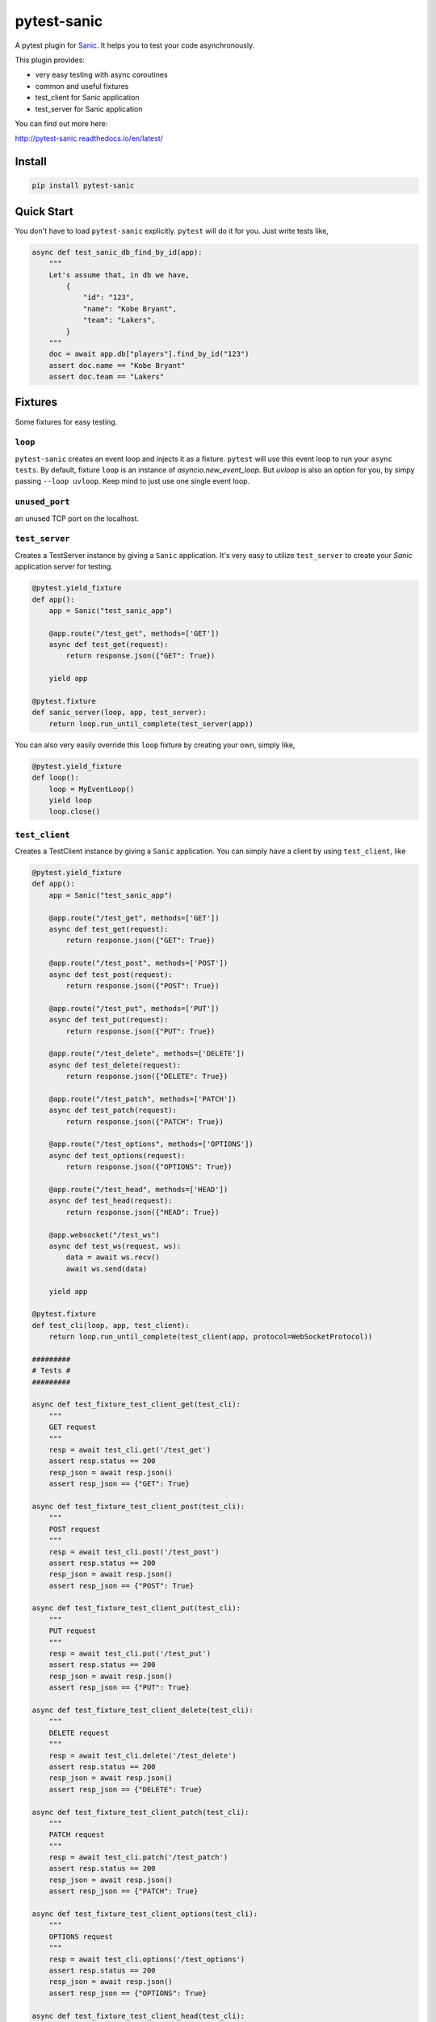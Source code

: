 pytest-sanic
============

.. image:: https://travis-ci.org/yunstanford/pytest-sanic.svg?branch=master
    :alt: build status
    :target: https://travis-ci.org/yunstanford/pytest-sanic

.. image:: https://coveralls.io/repos/github/yunstanford/pytest-sanic/badge.svg?branch=master
    :alt: coverage status
    :target: https://coveralls.io/github/yunstanford/pytest-sanic?branch=master


A pytest plugin for `Sanic <http://sanic.readthedocs.io/en/latest/>`_. It helps you to test your code asynchronously.

This plugin provides:

* very easy testing with async coroutines
* common and useful fixtures
* test_client for Sanic application
* test_server for Sanic application


You can find out more here:

http://pytest-sanic.readthedocs.io/en/latest/


-------
Install
-------

.. code::

    pip install pytest-sanic


-----------
Quick Start
-----------

You don't have to load ``pytest-sanic`` explicitly. ``pytest`` will do it for you. Just write tests like,

.. code-block:: python

    async def test_sanic_db_find_by_id(app):
        """
        Let's assume that, in db we have,
            {
                "id": "123",
                "name": "Kobe Bryant",
                "team": "Lakers",
            }
        """
        doc = await app.db["players"].find_by_id("123")
        assert doc.name == "Kobe Bryant"
        assert doc.team == "Lakers"


--------
Fixtures
--------

Some fixtures for easy testing.

``loop``
~~~~~~~~

``pytest-sanic`` creates an event loop and injects it as a fixture. ``pytest`` will use this event loop to run your ``async tests``.
By default, fixture ``loop`` is an instance of `asyncio.new_event_loop`. But `uvloop` is also an option for you, by simpy passing
``--loop uvloop``. Keep mind to just use one single event loop.


``unused_port``
~~~~~~~~~~~~~~

an unused TCP port on the localhost.


``test_server``
~~~~~~~~~~~~~~

Creates a TestServer instance by giving a ``Sanic`` application. It's very easy to utilize ``test_server`` to create your `Sanic`
application server for testing.

.. code-block:: python

    @pytest.yield_fixture
    def app():
        app = Sanic("test_sanic_app")

        @app.route("/test_get", methods=['GET'])
        async def test_get(request):
            return response.json({"GET": True})

        yield app

    @pytest.fixture
    def sanic_server(loop, app, test_server):
        return loop.run_until_complete(test_server(app))

You can also very easily override this ``loop`` fixture by creating your own, simply like,

.. code-block:: python

    @pytest.yield_fixture
    def loop():
        loop = MyEventLoop()
        yield loop
        loop.close()


``test_client``
~~~~~~~~~~~~~~

Creates a TestClient instance by giving a ``Sanic`` application. You can simply have a client by using ``test_client``, like

.. code-block:: python

    @pytest.yield_fixture
    def app():
        app = Sanic("test_sanic_app")

        @app.route("/test_get", methods=['GET'])
        async def test_get(request):
            return response.json({"GET": True})

        @app.route("/test_post", methods=['POST'])
        async def test_post(request):
            return response.json({"POST": True})

        @app.route("/test_put", methods=['PUT'])
        async def test_put(request):
            return response.json({"PUT": True})

        @app.route("/test_delete", methods=['DELETE'])
        async def test_delete(request):
            return response.json({"DELETE": True})

        @app.route("/test_patch", methods=['PATCH'])
        async def test_patch(request):
            return response.json({"PATCH": True})

        @app.route("/test_options", methods=['OPTIONS'])
        async def test_options(request):
            return response.json({"OPTIONS": True})

        @app.route("/test_head", methods=['HEAD'])
        async def test_head(request):
            return response.json({"HEAD": True})

        @app.websocket("/test_ws")
        async def test_ws(request, ws):
            data = await ws.recv()
            await ws.send(data)

        yield app

    @pytest.fixture
    def test_cli(loop, app, test_client):
        return loop.run_until_complete(test_client(app, protocol=WebSocketProtocol))

    #########
    # Tests #
    #########

    async def test_fixture_test_client_get(test_cli):
        """
        GET request
        """
        resp = await test_cli.get('/test_get')
        assert resp.status == 200
        resp_json = await resp.json()
        assert resp_json == {"GET": True}

    async def test_fixture_test_client_post(test_cli):
        """
        POST request
        """
        resp = await test_cli.post('/test_post')
        assert resp.status == 200
        resp_json = await resp.json()
        assert resp_json == {"POST": True}

    async def test_fixture_test_client_put(test_cli):
        """
        PUT request
        """
        resp = await test_cli.put('/test_put')
        assert resp.status == 200
        resp_json = await resp.json()
        assert resp_json == {"PUT": True}

    async def test_fixture_test_client_delete(test_cli):
        """
        DELETE request
        """
        resp = await test_cli.delete('/test_delete')
        assert resp.status == 200
        resp_json = await resp.json()
        assert resp_json == {"DELETE": True}

    async def test_fixture_test_client_patch(test_cli):
        """
        PATCH request
        """
        resp = await test_cli.patch('/test_patch')
        assert resp.status == 200
        resp_json = await resp.json()
        assert resp_json == {"PATCH": True}

    async def test_fixture_test_client_options(test_cli):
        """
        OPTIONS request
        """
        resp = await test_cli.options('/test_options')
        assert resp.status == 200
        resp_json = await resp.json()
        assert resp_json == {"OPTIONS": True}

    async def test_fixture_test_client_head(test_cli):
        """
        HEAD request
        """
        resp = await test_cli.head('/test_head')
        assert resp.status == 200
        resp_json = await resp.json()
        # HEAD should not have body
        assert resp_json is None

    async def test_fixture_test_client_ws(test_cli):
        """
        Websockets
        """
        ws_conn = await test_cli.ws_connect('/test_ws')
        data = 'hello world!'
        await ws_conn.send_str(data)
        msg = await ws_conn.receive()
        assert msg.data == data
        await ws_conn.close()


small notes:

``test_cli.ws_connect`` does not work in ``sanic.__version__ <= '0.5.4'``, because of a Sanic bug, but it
has been fixed in master branch. And ``websockets.__version__ >= '4.0'`` has broken websockets in ``sanic.__version__ <= '0.6.0'``, but it has been fixed in `master <https://github.com/channelcat/sanic/commit/bca1e084116335fd939c2ee226070f0428cd5de8>`_.


----
Tips
----

* `Blueprints Testing <https://github.com/yunstanford/pytest-sanic/issues/3>`_
* ``test_cli.ws_connect`` does not work in ``sanic.__version__ <= '0.5.4'``, because of a Sanic bug, but it has been fixed in master branch.
* `Importing app has loop already running <https://github.com/yunstanford/pytest-sanic/issues/1>`_ when you have `db_init` listeners.
* `Incorrect coverage report <https://github.com/pytest-dev/pytest-cov/issues/117>`_ with ``pytest-cov``, but we can have workarounds for this issue, it's a pytest loading plugin problem essentially.
* Websockets > 4.0 has broken websockets in ``sanic.__version__ <= '0.6.0'``, but it has been fixed in `master <https://github.com/channelcat/sanic/commit/bca1e084116335fd939c2ee226070f0428cd5de8>`_


Also, feel free to create issue if you have any question.


-----------
Development
-----------

``pytest-sanic`` accepts contributions on GitHub, in the form of issues or pull requests.


Run unit tests.

.. code::

    ./uranium test


---------
Reference
---------

Some useful pytest plugins:

* `pytest-tornado <https://github.com/eugeniy/pytest-tornado>`_
* `pytest-asyncio <https://github.com/pytest-dev/pytest-asyncio>`_
* `pytest-aiohttp <https://github.com/aio-libs/pytest-aiohttp>`_
